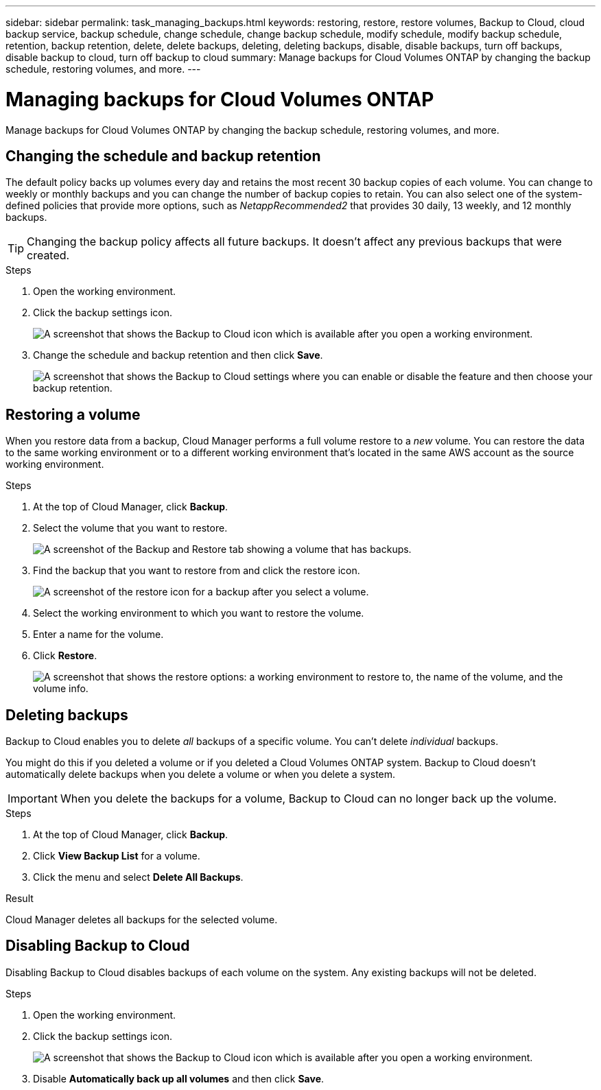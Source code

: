 ---
sidebar: sidebar
permalink: task_managing_backups.html
keywords: restoring, restore, restore volumes, Backup to Cloud, cloud backup service, backup schedule, change schedule, change backup schedule, modify schedule, modify backup schedule, retention, backup retention, delete, delete backups, deleting, deleting backups, disable, disable backups, turn off backups, disable backup to cloud, turn off backup to cloud
summary: Manage backups for Cloud Volumes ONTAP by changing the backup schedule, restoring volumes, and more.
---

= Managing backups for Cloud Volumes ONTAP
:hardbreaks:
:nofooter:
:icons: font
:linkattrs:
:imagesdir: ./media/

[.lead]
Manage backups for Cloud Volumes ONTAP by changing the backup schedule, restoring volumes, and more.

== Changing the schedule and backup retention

The default policy backs up volumes every day and retains the most recent 30 backup copies of each volume. You can change to weekly or monthly backups and you can change the number of backup copies to retain. You can also select one of the system-defined policies that provide more options, such as _NetappRecommended2_ that provides 30 daily, 13 weekly, and 12 monthly backups.

TIP: Changing the backup policy affects all future backups. It doesn't affect any previous backups that were created.

.Steps

. Open the working environment.

. Click the backup settings icon.
+
image:screenshot_backup_to_s3_icon.gif[A screenshot that shows the Backup to Cloud icon which is available after you open a working environment.]

. Change the schedule and backup retention and then click *Save*.
+
image:screenshot_backup_settings.png[A screenshot that shows the Backup to Cloud settings where you can enable or disable the feature and then choose your backup retention.]

== Restoring a volume

When you restore data from a backup, Cloud Manager performs a full volume restore to a _new_ volume. You can restore the data to the same working environment or to a different working environment that's located in the same AWS account as the source working environment.

.Steps

. At the top of Cloud Manager, click *Backup*.

. Select the volume that you want to restore.
+
image:screenshot_backup_to_s3_volume.gif[A screenshot of the Backup and Restore tab showing a volume that has backups.]

. Find the backup that you want to restore from and click the restore icon.
+
image:screenshot_backup_to_s3_restore_icon.gif[A screenshot of the restore icon for a backup after you select a volume.]

. Select the working environment to which you want to restore the volume.

. Enter a name for the volume.

. Click *Restore*.
+
image:screenshot_backup_to_s3_restore_options.gif["A screenshot that shows the restore options: a working environment to restore to, the name of the volume, and the volume info."]

== Deleting backups

Backup to Cloud enables you to delete _all_ backups of a specific volume. You can't delete _individual_ backups.

You might do this if you deleted a volume or if you deleted a Cloud Volumes ONTAP system. Backup to Cloud doesn't automatically delete backups when you delete a volume or when you delete a system.

IMPORTANT: When you delete the backups for a volume, Backup to Cloud can no longer back up the volume.

.Steps

. At the top of Cloud Manager, click *Backup*.

. Click *View Backup List* for a volume.

. Click the menu and select *Delete All Backups*.

.Result

Cloud Manager deletes all backups for the selected volume.

== Disabling Backup to Cloud

Disabling Backup to Cloud disables backups of each volume on the system. Any existing backups will not be deleted.

.Steps

. Open the working environment.

. Click the backup settings icon.
+
image:screenshot_backup_to_s3_icon.gif[A screenshot that shows the Backup to Cloud icon which is available after you open a working environment.]

. Disable *Automatically back up all volumes* and then click *Save*.
